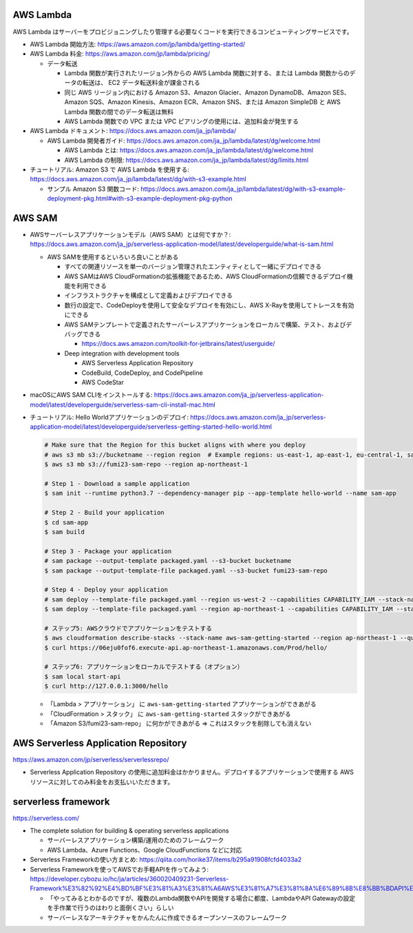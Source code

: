 .. title: AWS Lambda
.. tags: aws
.. date: 2019-11-10
.. updated: 2019-11-10
.. slug: index
.. status: draft


AWS Lambda
==========

AWS Lambda はサーバーをプロビジョニングしたり管理する必要なくコードを実行できるコンピューティングサービスです。

* AWS Lambda 開始方法: https://aws.amazon.com/jp/lambda/getting-started/
* AWS Lambda 料金: https://aws.amazon.com/jp/lambda/pricing/

  * データ転送

    * Lambda 関数が実行されたリージョン外からの AWS Lambda 関数に対する、または Lambda 関数からのデータの転送は、 EC2 データ転送料金が課金される
    * 同じ AWS リージョン内における Amazon S3、Amazon Glacier、Amazon DynamoDB、Amazon SES、Amazon SQS、Amazon Kinesis、Amazon ECR、Amazon SNS、または Amazon SimpleDB と AWS Lambda 関数の間でのデータ転送は無料
    * AWS Lambda 関数での VPC または VPC ピアリングの使用には、追加料金が発生する

* AWS Lambda ドキュメント: https://docs.aws.amazon.com/ja_jp/lambda/

  * AWS Lambda 開発者ガイド: https://docs.aws.amazon.com/ja_jp/lambda/latest/dg/welcome.html

    * AWS Lambda とは: https://docs.aws.amazon.com/ja_jp/lambda/latest/dg/welcome.html
    * AWS Lambda の制限: https://docs.aws.amazon.com/ja_jp/lambda/latest/dg/limits.html

* チュートリアル: Amazon S3 で AWS Lambda を使用する: https://docs.aws.amazon.com/ja_jp/lambda/latest/dg/with-s3-example.html

  * サンプル Amazon S3 関数コード: https://docs.aws.amazon.com/ja_jp/lambda/latest/dg/with-s3-example-deployment-pkg.html#with-s3-example-deployment-pkg-python


AWS SAM
=======

* AWSサーバーレスアプリケーションモデル（AWS SAM）とは何ですか？: https://docs.aws.amazon.com/ja_jp/serverless-application-model/latest/developerguide/what-is-sam.html

  * AWS SAMを使用するといろいろ良いことがある

    * すべての関連リソースを単一のバージョン管理されたエンティティとして一緒にデプロイできる
    * AWS SAMはAWS CloudFormationの拡張機能であるため、AWS CloudFormationの信頼できるデプロイ機能を利用できる
    * インフラストラクチャを構成として定義およびデプロイできる
    * 数行の設定で、CodeDeployを使用して安全なデプロイを有効にし、AWS X-Rayを使用してトレースを有効にできる
    * AWS SAMテンプレートで定義されたサーバーレスアプリケーションをローカルで構築、テスト、およびデバッグできる

      * https://docs.aws.amazon.com/toolkit-for-jetbrains/latest/userguide/

    * Deep integration with development tools

      * AWS Serverless Application Repository
      * CodeBuild, CodeDeploy, and CodePipeline
      * AWS CodeStar


* macOSにAWS SAM CLIをインストールする: https://docs.aws.amazon.com/ja_jp/serverless-application-model/latest/developerguide/serverless-sam-cli-install-mac.html
* チュートリアル: Hello Worldアプリケーションのデプロイ: https://docs.aws.amazon.com/ja_jp/serverless-application-model/latest/developerguide/serverless-getting-started-hello-world.html

  .. code-block:: bash

    # Make sure that the Region for this bucket aligns with where you deploy
    # aws s3 mb s3://bucketname --region region  # Example regions: us-east-1, ap-east-1, eu-central-1, sa-east-1
    $ aws s3 mb s3://fumi23-sam-repo --region ap-northeast-1

    # Step 1 - Download a sample application
    $ sam init --runtime python3.7 --dependency-manager pip --app-template hello-world --name sam-app

    # Step 2 - Build your application
    $ cd sam-app
    $ sam build

    # Step 3 - Package your application
    # sam package --output-template packaged.yaml --s3-bucket bucketname
    $ sam package --output-template-file packaged.yaml --s3-bucket fumi23-sam-repo

    # Step 4 - Deploy your application
    # sam deploy --template-file packaged.yaml --region us-west-2 --capabilities CAPABILITY_IAM --stack-name aws-sam-getting-started
    $ sam deploy --template-file packaged.yaml --region ap-northeast-1 --capabilities CAPABILITY_IAM --stack-name aws-sam-getting-started

    # ステップ5: AWSクラウドでアプリケーションをテストする
    $ aws cloudformation describe-stacks --stack-name aws-sam-getting-started --region ap-northeast-1 --query "Stacks[].Outputs"
    $ curl https://06eju0fof6.execute-api.ap-northeast-1.amazonaws.com/Prod/hello/

    # ステップ6: アプリケーションをローカルでテストする（オプション）
    $ sam local start-api
    $ curl http://127.0.0.1:3000/hello

  * 「Lambda > アプリケーション」 に ``aws-sam-getting-started`` アプリケーションができあがる
  * 「CloudFormation > スタック」 に ``aws-sam-getting-started`` スタックができあがる
  * 「Amazon S3/fumi23-sam-repo」 に何かができあがる => これはスタックを削除しても消えない


AWS Serverless Application Repository
======================================
https://aws.amazon.com/jp/serverless/serverlessrepo/

* Serverless Application Repository の使用に追加料金はかかりません。デプロイするアプリケーションで使用する AWS リソースに対してのみ料金をお支払いいただきます。


serverless framework
======================
https://serverless.com/

* The complete solution for building & operating serverless applications

  * サーバーレスアプリケーション構築/運用のためのフレームワーク
  * AWS Lambda、Azure Functions、Google CloudFunctions などに対応

* Serverless Frameworkの使い方まとめ: https://qiita.com/horike37/items/b295a91908fcfd4033a2
* Serverless Frameworkを使ってAWSでお手軽APIを作ってみよう: https://developer.cybozu.io/hc/ja/articles/360020409231-Serverless-Framework%E3%82%92%E4%BD%BF%E3%81%A3%E3%81%A6AWS%E3%81%A7%E3%81%8A%E6%89%8B%E8%BB%BDAPI%E3%82%92%E4%BD%9C%E3%81%A3%E3%81%A6%E3%81%BF%E3%82%88%E3%81%86

  * 「やってみるとわかるのですが、複数のLambda関数やAPIを開発する場合に都度、LambdaやAPI Gatewayの設定を手作業で行うのはわりと面倒くさい」らしい
  * サーバーレスなアーキテクチャをかんたんに作成できるオープンソースのフレームワーク
